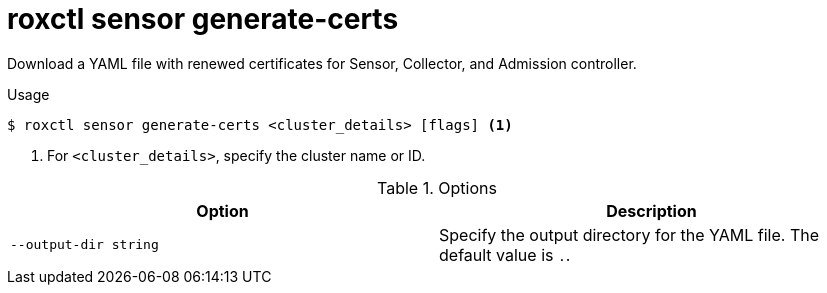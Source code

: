 // Module included in the following assemblies:
//
// * command-reference/roxctl-sensor.adoc

:_mod-docs-content-type: REFERENCE
[id="roxctl-sensor-generate-certs_{context}"]
= roxctl sensor generate-certs

Download a YAML file with renewed certificates for Sensor, Collector, and Admission controller.

.Usage
[source,terminal]
----
$ roxctl sensor generate-certs <cluster_details> [flags] <1>
----

<1> For `<cluster_details>`, specify the cluster name or ID.

.Options
[cols="2,2",options="header"]
|===
|Option |Description

|`--output-dir string`
|Specify the output directory for the YAML file. The default value is `.`.
|===